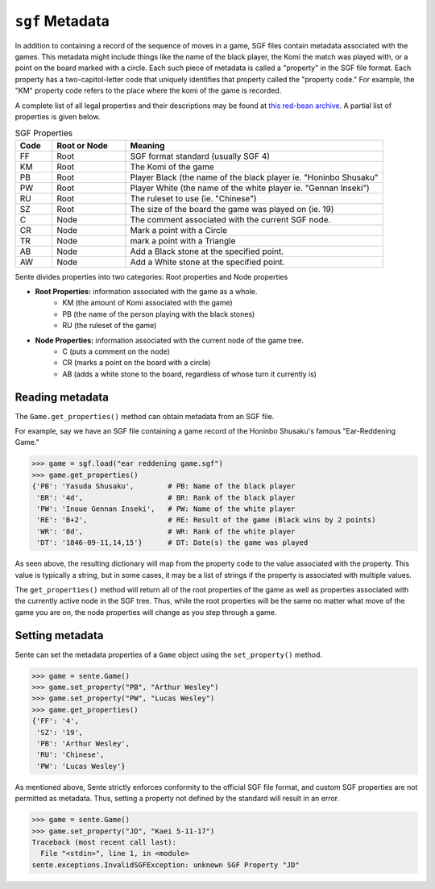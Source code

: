 ``sgf`` Metadata
============

In addition to containing a record of the sequence of moves in a game, SGF files contain metadata associated with the games.
This metadata might include things like the name of the black player, the Komi the match was played with, or a point on the board marked with a circle.
Each such piece of metadata is called a "property" in the SGF file format.
Each property has a two-capitol-letter code that uniquely identifies that property called the "property code."
For example, the "KM" property code refers to the place where the komi of the game is recorded.

A complete list of all legal properties and their descriptions may be found at `this red-bean archive <https://www.red-bean.com/sgf/properties.html>`_.
A partial list of properties is given below.

.. list-table:: SGF Properties
    :widths: 10 20 70
    :header-rows: 1

    * - **Code**
      - **Root or Node**
      - **Meaning**
    * - FF
      - Root
      - SGF format standard (usually SGF 4)
    * - KM
      - Root
      - The Komi of the game
    * - PB
      - Root
      - Player Black (the name of the black player ie. "Honinbo Shusaku"
    * - PW
      - Root
      - Player White (the name of the white player ie. "Gennan Inseki")
    * - RU
      - Root
      - The ruleset to use (ie. "Chinese")
    * - SZ
      - Root
      - The size of the board the game was played on (ie. 19)
    * - C
      - Node
      - The comment associated with the current SGF node.
    * - CR
      - Node
      - Mark a point with a Circle
    * - TR
      - Node
      - mark a point with a Triangle
    * - AB
      - Node
      - Add a Black stone at the specified point.
    * - AW
      - Node
      - Add a White stone at the specified point.

Sente divides properties into two categories: Root properties and Node properties

- **Root Properties:** information associated with the game as a whole.
    - KM (the amount of Komi associated with the game)
    - PB (the name of the person playing with the black stones)
    - RU (the ruleset of the game)
- **Node Properties:** information associated with the current node of the game tree.
    - C (puts a comment on the node)
    - CR (marks a point on the board with a circle)
    - AB (adds a white stone to the board, regardless of whose turn it currently is)

Reading metadata
----------------

The ``Game.get_properties()`` method can obtain metadata from an SGF file.

For example, say we have an SGF file containing a game record of the Honinbo Shusaku's famous "Ear-Reddening Game."

.. code-block:: python

    >>> game = sgf.load("ear reddening game.sgf")
    >>> game.get_properties()
    {'PB': 'Yasuda Shusaku',        # PB: Name of the black player
     'BR': '4d',                    # BR: Rank of the black player
     'PW': 'Inoue Gennan Inseki',   # PW: Name of the white player
     'RE': 'B+2',                   # RE: Result of the game (Black wins by 2 points)
     'WR': '8d',                    # WR: Rank of the white player
     'DT': '1846-09-11,14,15'}      # DT: Date(s) the game was played

As seen above, the resulting dictionary will map from the property code to the value associated with the property.
This value is typically a string, but in some cases, it may be a list of strings if the property is associated with multiple values.

The ``get_properties()`` method will return all of the root properties of the game as well as properties associated with the currently active node in the SGF tree.
Thus, while the root properties will be the same no matter what move of the game you are on, the node properties will change as you step through a game.

Setting metadata
----------------

Sente can set the metadata properties of a ``Game`` object using the ``set_property()`` method.

.. code-block::

    >>> game = sente.Game()
    >>> game.set_property("PB", "Arthur Wesley")
    >>> game.set_property("PW", "Lucas Wesley")
    >>> game.get_properties()
    {'FF': '4',
     'SZ': '19',
     'PB': 'Arthur Wesley',
     'RU': 'Chinese',
     'PW': 'Lucas Wesley'}

.. doctest::
    :hide:

    >>> import sente
    >>> game = sente.Game()
    >>> game.set_property("PB", "Arthur Wesley")
    >>> game.set_property("PW", "Lucas Wesley")
    >>> game.get_properties()
    {'FF': '4', 'SZ': '19', 'PB': 'Arthur Wesley', 'RU': 'Chinese', 'PW': 'Lucas Wesley'}

As mentioned above, Sente strictly enforces conformity to the official SGF file format, and custom SGF properties are not permitted as metadata.
Thus, setting a property not defined by the standard will result in an error.

.. code-block::

    >>> game = sente.Game()
    >>> game.set_property("JD", "Kaei 5-11-17")
    Traceback (most recent call last):
      File "<stdin>", line 1, in <module>
    sente.exceptions.InvalidSGFException: unknown SGF Property "JD"

.. doctest::
    :hide:

    >>> game = sente.Game()
    >>> game.set_property("JD", "Kaei 5-11-17")
    Traceback (most recent call last):
      File "<stdin>", line 1, in <module>
    sente.exceptions.InvalidSGFException: unknown SGF Property "JD"

